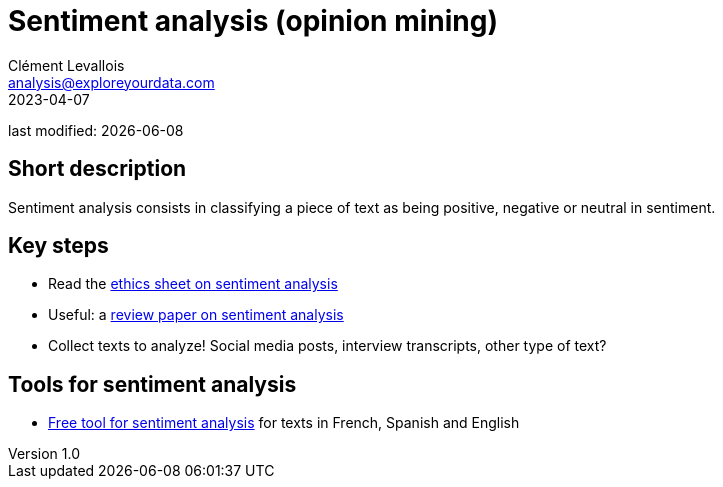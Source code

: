 = Sentiment analysis (opinion mining)
Clément Levallois <analysis@exploreyourdata.com>
2023-04-07

last modified: {docdate}

:icons: font
:iconsfont:   font-awesome
:revnumber: 1.0
:example-caption!:
:experimental:
:imagesdir: images

== Short description
Sentiment analysis consists in classifying a piece of text as being positive, negative or neutral in sentiment.

== Key steps

- Read the https://arxiv.org/abs/2109.08256[ethics sheet on sentiment analysis]
- Useful: a https://arxiv.org/abs/2005.11882[review paper on sentiment analysis]
- Collect texts to analyze! Social media posts, interview transcripts, other type of text?

== Tools for sentiment analysis
- https://nocodefunctions.com/[Free tool for sentiment analysis] for texts in French, Spanish and English
